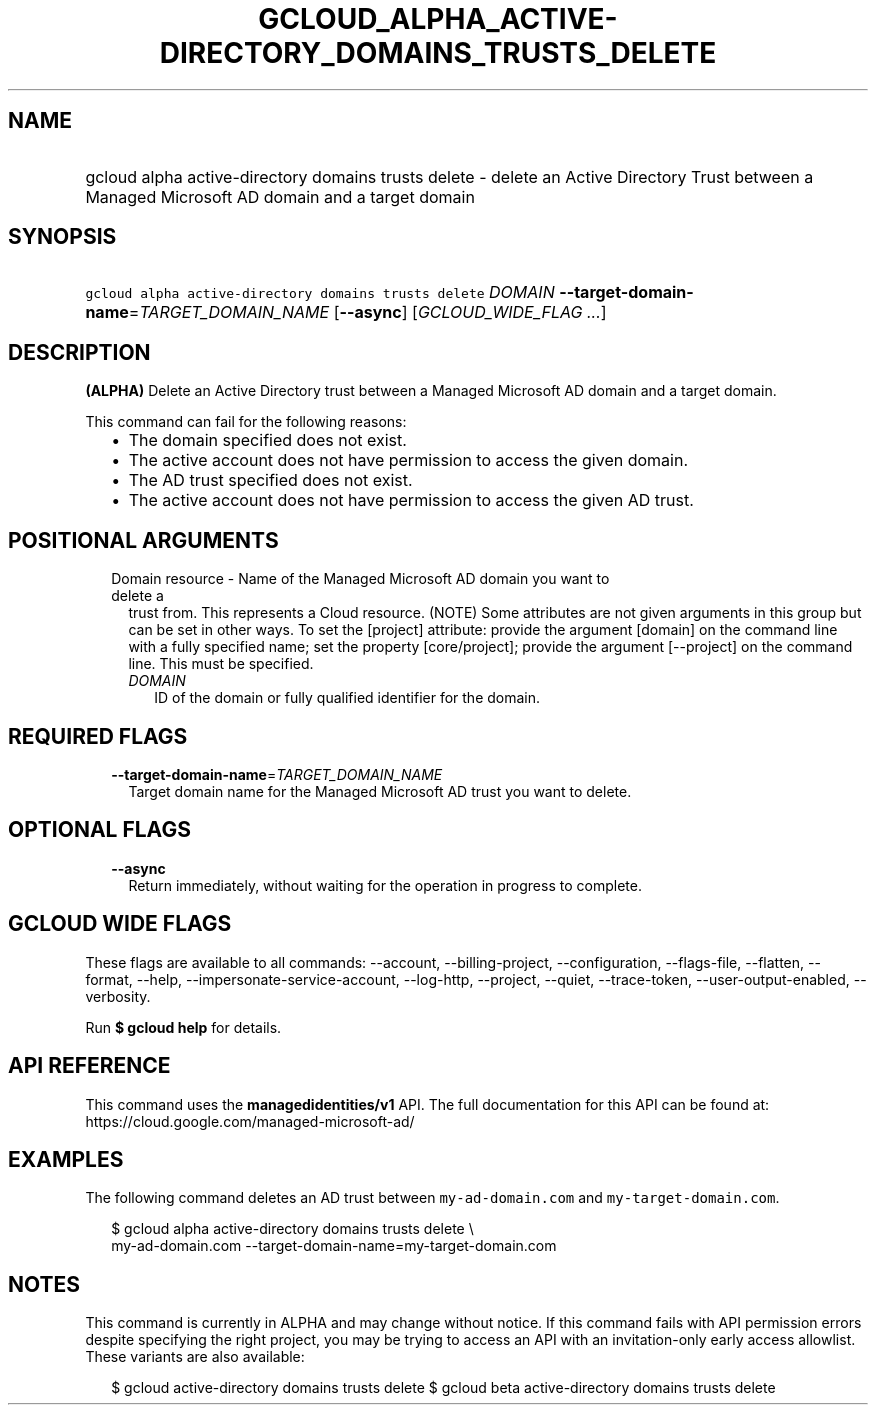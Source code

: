 
.TH "GCLOUD_ALPHA_ACTIVE\-DIRECTORY_DOMAINS_TRUSTS_DELETE" 1



.SH "NAME"
.HP
gcloud alpha active\-directory domains trusts delete \- delete an Active Directory Trust between a Managed Microsoft AD domain and a target domain



.SH "SYNOPSIS"
.HP
\f5gcloud alpha active\-directory domains trusts delete\fR \fIDOMAIN\fR \fB\-\-target\-domain\-name\fR=\fITARGET_DOMAIN_NAME\fR [\fB\-\-async\fR] [\fIGCLOUD_WIDE_FLAG\ ...\fR]



.SH "DESCRIPTION"

\fB(ALPHA)\fR Delete an Active Directory trust between a Managed Microsoft AD
domain and a target domain.

This command can fail for the following reasons:
.RS 2m
.IP "\(bu" 2m
The domain specified does not exist.
.IP "\(bu" 2m
The active account does not have permission to access the given domain.
.IP "\(bu" 2m
The AD trust specified does not exist.
.IP "\(bu" 2m
The active account does not have permission to access the given AD trust.
.RE
.sp



.SH "POSITIONAL ARGUMENTS"

.RS 2m
.TP 2m

Domain resource \- Name of the Managed Microsoft AD domain you want to delete a
trust from. This represents a Cloud resource. (NOTE) Some attributes are not
given arguments in this group but can be set in other ways. To set the [project]
attribute: provide the argument [domain] on the command line with a fully
specified name; set the property [core/project]; provide the argument
[\-\-project] on the command line. This must be specified.

.RS 2m
.TP 2m
\fIDOMAIN\fR
ID of the domain or fully qualified identifier for the domain.


.RE
.RE
.sp

.SH "REQUIRED FLAGS"

.RS 2m
.TP 2m
\fB\-\-target\-domain\-name\fR=\fITARGET_DOMAIN_NAME\fR
Target domain name for the Managed Microsoft AD trust you want to delete.


.RE
.sp

.SH "OPTIONAL FLAGS"

.RS 2m
.TP 2m
\fB\-\-async\fR
Return immediately, without waiting for the operation in progress to complete.


.RE
.sp

.SH "GCLOUD WIDE FLAGS"

These flags are available to all commands: \-\-account, \-\-billing\-project,
\-\-configuration, \-\-flags\-file, \-\-flatten, \-\-format, \-\-help,
\-\-impersonate\-service\-account, \-\-log\-http, \-\-project, \-\-quiet,
\-\-trace\-token, \-\-user\-output\-enabled, \-\-verbosity.

Run \fB$ gcloud help\fR for details.



.SH "API REFERENCE"

This command uses the \fBmanagedidentities/v1\fR API. The full documentation for
this API can be found at: https://cloud.google.com/managed\-microsoft\-ad/



.SH "EXAMPLES"

The following command deletes an AD trust between \f5my\-ad\-domain.com\fR and
\f5my\-target\-domain.com\fR.

.RS 2m
$ gcloud alpha active\-directory domains trusts delete \e
    my\-ad\-domain.com \-\-target\-domain\-name=my\-target\-domain.com
.RE



.SH "NOTES"

This command is currently in ALPHA and may change without notice. If this
command fails with API permission errors despite specifying the right project,
you may be trying to access an API with an invitation\-only early access
allowlist. These variants are also available:

.RS 2m
$ gcloud active\-directory domains trusts delete
$ gcloud beta active\-directory domains trusts delete
.RE

